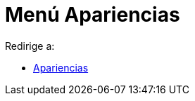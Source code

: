 = Menú Apariencias
ifdef::env-github[:imagesdir: /es/modules/ROOT/assets/images]

Redirige a:

* xref:/Apariencias.adoc[Apariencias]
